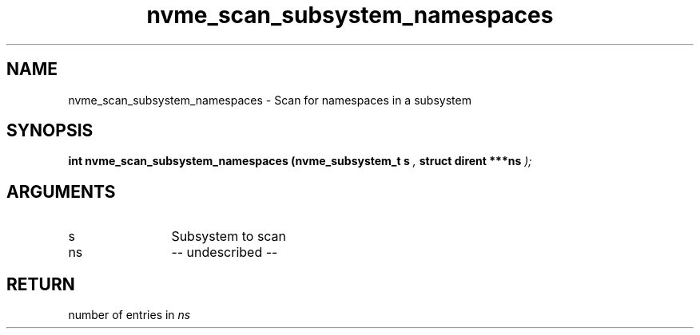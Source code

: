 .TH "nvme_scan_subsystem_namespaces" 9 "nvme_scan_subsystem_namespaces" "March 2022" "libnvme API manual" LINUX
.SH NAME
nvme_scan_subsystem_namespaces \- Scan for namespaces in a subsystem
.SH SYNOPSIS
.B "int" nvme_scan_subsystem_namespaces
.BI "(nvme_subsystem_t s "  ","
.BI "struct dirent ***ns "  ");"
.SH ARGUMENTS
.IP "s" 12
Subsystem to scan
.IP "ns" 12
-- undescribed --
.SH "RETURN"
number of entries in \fIns\fP
